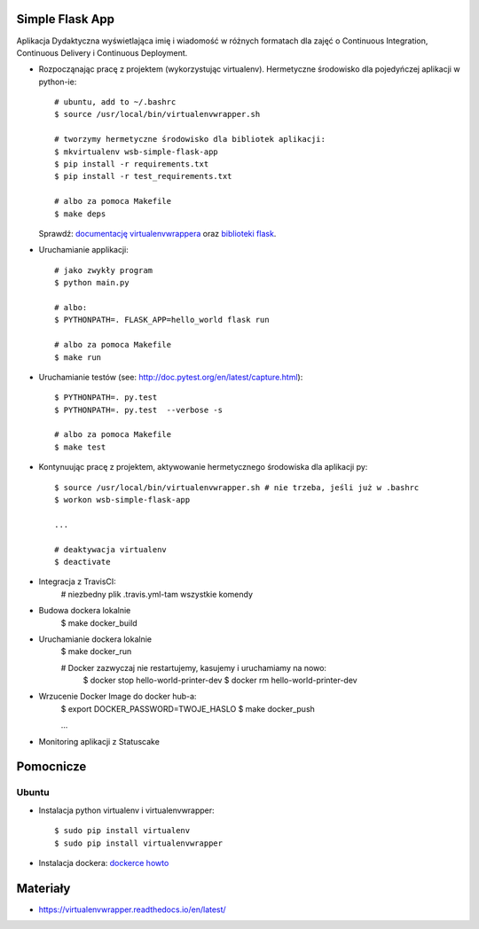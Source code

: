Simple Flask App
================

Aplikacja Dydaktyczna wyświetlająca imię i wiadomość w różnych formatach dla zajęć
o Continuous Integration, Continuous Delivery i Continuous Deployment.

- Rozpocząnając pracę z projektem (wykorzystując virtualenv). Hermetyczne środowisko dla pojedyńczej aplikacji w python-ie:

  ::

    # ubuntu, add to ~/.bashrc
    $ source /usr/local/bin/virtualenvwrapper.sh

    # tworzymy hermetyczne środowisko dla bibliotek aplikacji:
    $ mkvirtualenv wsb-simple-flask-app
    $ pip install -r requirements.txt
    $ pip install -r test_requirements.txt

    # albo za pomoca Makefile
    $ make deps

  Sprawdź: `documentację virtualenvwrappera <https://virtualenvwrapper.readthedocs.io/en/latest/command_ref.html>`_ oraz `biblioteki flask <http://flask.pocoo.org>`_.

- Uruchamianie applikacji:

  ::

    # jako zwykły program
    $ python main.py

    # albo:
    $ PYTHONPATH=. FLASK_APP=hello_world flask run

    # albo za pomoca Makefile
    $ make run

- Uruchamianie testów (see: http://doc.pytest.org/en/latest/capture.html):

  ::

    $ PYTHONPATH=. py.test
    $ PYTHONPATH=. py.test  --verbose -s

    # albo za pomoca Makefile
    $ make test

- Kontynuując pracę z projektem, aktywowanie hermetycznego środowiska dla aplikacji py:

  ::

    $ source /usr/local/bin/virtualenvwrapper.sh # nie trzeba, jeśli już w .bashrc
    $ workon wsb-simple-flask-app

    ...

    # deaktywacja virtualenv
    $ deactivate

- Integracja z TravisCI:
    # niezbedny plik .travis.yml-tam wszystkie komendy
  ::
- Budowa dockera lokalnie
    $ make docker_build

- Uruchamianie dockera lokalnie
    $ make docker_run

    # Docker zazwyczaj nie restartujemy, kasujemy i uruchamiamy na nowo:
      $ docker stop hello-world-printer-dev
      $ docker rm hello-world-printer-dev

- Wrzucenie Docker Image do docker hub-a:
    $ export DOCKER_PASSWORD=TWOJE_HASLO
    $ make docker_push


    ...
- Monitoring aplikacji z Statuscake

Pomocnicze
==========

Ubuntu
------

- Instalacja python virtualenv i virtualenvwrapper:

  ::

    $ sudo pip install virtualenv
    $ sudo pip install virtualenvwrapper

- Instalacja dockera: `dockerce howto <https://docs.docker.com/install/linux/docker-ce/ubuntu/>`_



Materiały
=========

- https://virtualenvwrapper.readthedocs.io/en/latest/

.. image:: https://travis-ci.org/Atar91/se_hello_printer_app.svg?branch=master
    :target: https://travis-ci.org/Atar91/se_hello_printer_app

.. image:: https://app.statuscake.com/button/index.php?Track=4RTSF1z2og&Days=1&Design=2
    :target: https://app.statuscake.com/button/index.php
